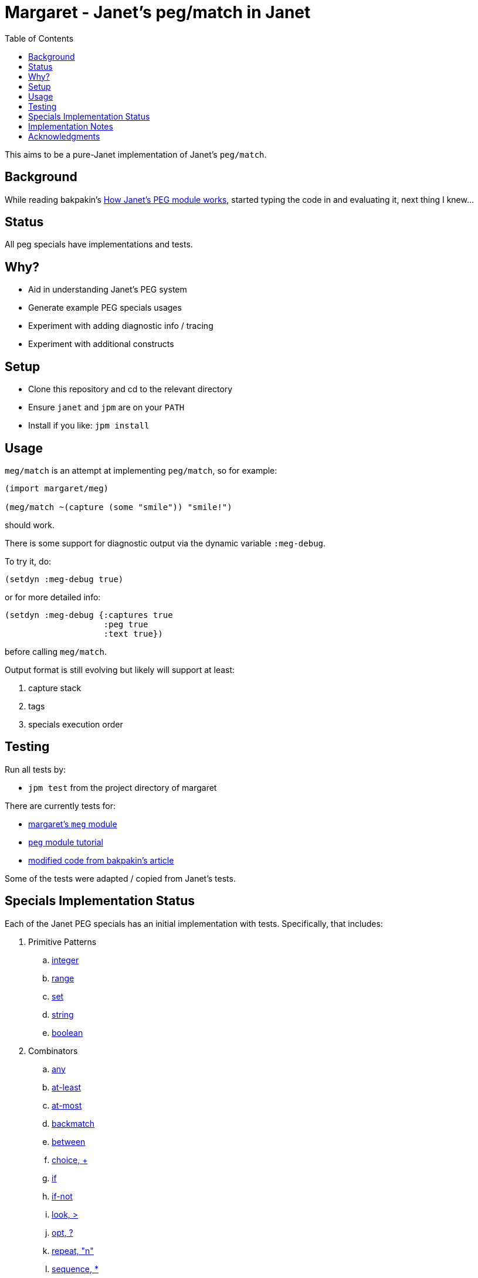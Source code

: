 = Margaret - Janet's peg/match in Janet
:toc:

This aims to be a pure-Janet implementation of Janet's `peg/match`.

== Background

While reading bakpakin's
https://bakpakin.com/writing/how-janets-peg-works.html[How Janet's PEG
module works], started typing the code in and evaluating it, next
thing I knew...

== Status

All peg specials have implementations and tests.

== Why?

* Aid in understanding Janet's PEG system
* Generate example PEG specials usages
* Experiment with adding diagnostic info / tracing
* Experiment with additional constructs

== Setup

* Clone this repository and cd to the relevant directory

* Ensure `janet` and `jpm` are on your `PATH`

* Install if you like: `jpm install`

== Usage

`meg/match` is an attempt at implementing `peg/match`, so for example:

[source,janet]
----
(import margaret/meg)

(meg/match ~(capture (some "smile")) "smile!")
----

should work.

There is some support for diagnostic output via the dynamic variable
`:meg-debug`.

To try it, do:

[source,janet]
----
(setdyn :meg-debug true)
----

or for more detailed info:

[source,janet]
----
(setdyn :meg-debug {:captures true
                    :peg true
                    :text true})
----

before calling `meg/match`.

Output format is still evolving but likely will support at least:

. capture stack
. tags
. specials execution order

== Testing

Run all tests by:

* `jpm test` from the project directory of margaret

There are currently tests for:

* link:margaret/meg.janet[margaret's `meg` module]

* link:tutorials/tutorial.janet[`peg` module tutorial]

* link:tutorials/article.janet[modified code from bakpakin's article]

Some of the tests were adapted / copied from Janet's tests.

== Specials Implementation Status

Each of the Janet PEG specials has an initial implementation with
tests.  Specifically, that includes:

. Primitive Patterns
.. link:examples/0.integer.janet[integer]
.. link:examples/range.janet[range]
.. link:examples/set.janet[set]
.. link:examples/0.string.janet[string]
.. link:examples/0.boolean.janet[boolean]

. Combinators
.. link:examples/any.janet[any]
.. link:examples/at-least.janet[at-least]
.. link:examples/at-most.janet[at-most]
.. link:examples/backmatch.janet[backmatch]
.. link:examples/between.janet[between]
.. link:examples/choice.janet[choice, {plus}]
.. link:examples/if.janet[if]
.. link:examples/if-not.janet[if-not]
.. link:examples/look.janet[look, >]
.. link:examples/between.janet[opt, ?]
.. link:examples/repeat.janet[repeat, "n"]
.. link:examples/sequence.janet[sequence, *]
.. link:examples/some.janet[some]
.. link:examples/thru.janet[thru]
.. link:examples/to.janet[to]
.. link:examples/unref.janet[unref]

. Captures
.. link:examples/accumulate.janet[accumulate, %]
.. link:examples/argument.janet[argument]
.. link:examples/backref.janet[backref, \->]
.. link:examples/capture.janet[capture, \<-, quote]
.. link:examples/cmt.janet[cmt]
.. link:examples/column.janet[column]
.. link:examples/constant.janet[constant]
.. link:examples/drop.janet[drop]
.. link:examples/error.janet[error]
.. link:examples/group.janet[group]
.. link:examples/int.janet[int]
.. link:examples/int-be.janet[int-be]
.. link:examples/lenprefix.janet[lenprefix]
.. link:examples/line.janet[line]
.. link:examples/number.janet[number]
.. link:examples/position.janet[position, $]
.. link:examples/replace.janet[replace, /]
.. link:examples/uint.janet[uint]
.. link:examples/uint-be.janet[uint-be]

== Implementation Notes

In many cases an attempt to follow the original
https://github.com/janet-lang/janet/blob/master/src/core/peg.c[`peg.c`]
implementation by bakpakin was made.  Some motivations for doing so
include:

. If `peg.c` changes, tracking those changes may be easier.

. If an experimentally added special in margaret proves useful, it
  might be easier to port it to `peg.c`.

. Arriving at a correct implementation might be easier because
  comparing it with a similar one is more meaningful.

. Debugging information obtained here might be more relevant when
  trying to understand a situation in the original `peg.c` context.

. Reading margaret's implementation might be an easier place to start
  if one wants to study `peg.c`.

Some differences include:

. `peg.c` creates a bytecode representation before execution and some
  information (e.g. tag names) is not retained.  In at least one case,
  some uses of `range` get compiled to the same type of bytecode
  instruction used by `set`.

. `peg.c` has protections for too much recursion.

== Acknowledgments

Thanks to (at least) the following folks:

* ahungry
* andrewchambers
* bakpakin
* CosmicToast
* crocket
* goto-engineering
* GrayJack
* ikarius
* jcmkk3
* LeafGarland
* leahneukirchen
* LeviSchuck
* MikeBeller
* nate
* pepe
* pyrmont
* Saikyun
* skuza
* subsetpark
* swlkr
* tami5
* uvtc
* yumaikas

...and other Janet community members :)
